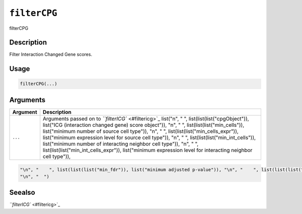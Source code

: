 
``filterCPG``
=================

filterCPG

Description
-----------

Filter Interaction Changed Gene scores.

Usage
-----

.. code-block:: r

   filterCPG(...)

Arguments
---------

.. list-table::
   :header-rows: 1

   * - Argument
     - Description
   * - ``...``
     - Arguments passed on to `\ ``filterICG`` <#filtericg>`_   list("\n", "    ", list(list(list("cpgObject")), list("ICG (interaction changed gene) score object")), "\n", "    ", list(list(list("min_cells")), list("minimum number of source cell type")), "\n", "    ", list(list(list("min_cells_expr")), list("minimum expression level for source cell type")), "\n", "    ", list(list(list("min_int_cells")), list("minimum number of interacting neighbor cell type")), "\n", "    ", list(list(list("min_int_cells_expr")), list("minimum expression level for interacting neighbor cell type")), 


.. code-block::

   "\n", "    ", list(list(list("min_fdr")), list("minimum adjusted p-value")), "\n", "    ", list(list(list("min_spat_diff")), list("minimum absolute spatial expression difference")), "\n", "    ", list(list(list("min_log2_fc")), list("minimum log2 fold-change")), "\n", "    ", list(list(list("min_zscore")), list("minimum z-score change")), "\n", "    ", list(list(list("zscores_column")), list("calculate z-scores over cell types or genes")), "\n", "    ", list(list(list("direction")), list("differential expression directions to keep")), 
   "\n", "  ")



Seealso
-------

`\ ``filterICG`` <#filtericg>`_

